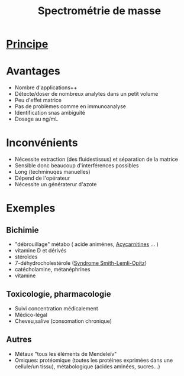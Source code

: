 :PROPERTIES:
:ID:       b56743c5-2851-422c-9499-e4af79d1d3e0
:END:
#+title: Spectrométrie de masse
#+filetags: biochimie

* [[id:be1c72fe-025f-4e5e-8118-e401f2df39f4][Principe]]
* Avantages
- Nombre d'applications++
- Détecte/doser de nombreux analytes dans un petit volume
- Peu d'effet matrice
- Pas de problèmes comme en immunoanalyse
- Identification snas ambiguité
- Dosage au ng/mL
* Inconvénients
- Nécessite extraction (des fluidestissus) et séparation de la matrice
- Sensible donc beaucoup d'interférences possibles
- Long (techminuqes manuelles)
- Dépend de l'opérateur
- Nécessite un génératerur d'azote
* Exemples
** Bichimie
- "débrouillage" métabo ( acide animénes, [[id:2241f379-b0e0-4819-b1f7-fcfdd35a09e6][Acycarnitines]] ... )
- vitamine D et dérivés
- stéroïdes
- 7-déhydrocholestérole ([[id:d32cd79a-d17d-4afa-a6de-d6a31c1bc042][Syndrome Smith-Lemli-Opitz]])
- catécholamine, métanéphrines
- vitamine
** Toxicologie, pharmacologie
- Suivi concentration médicalement
- Médico-légal
- Cheveu,salive (consomation chronique)
** Autres
- Métaux "tous les éléments de Mendeleïv"
- Omiques: protéomique (toutes les protéines exprimées dans une cellule/un tissu), métabologique (acides aminées, sucres...)
